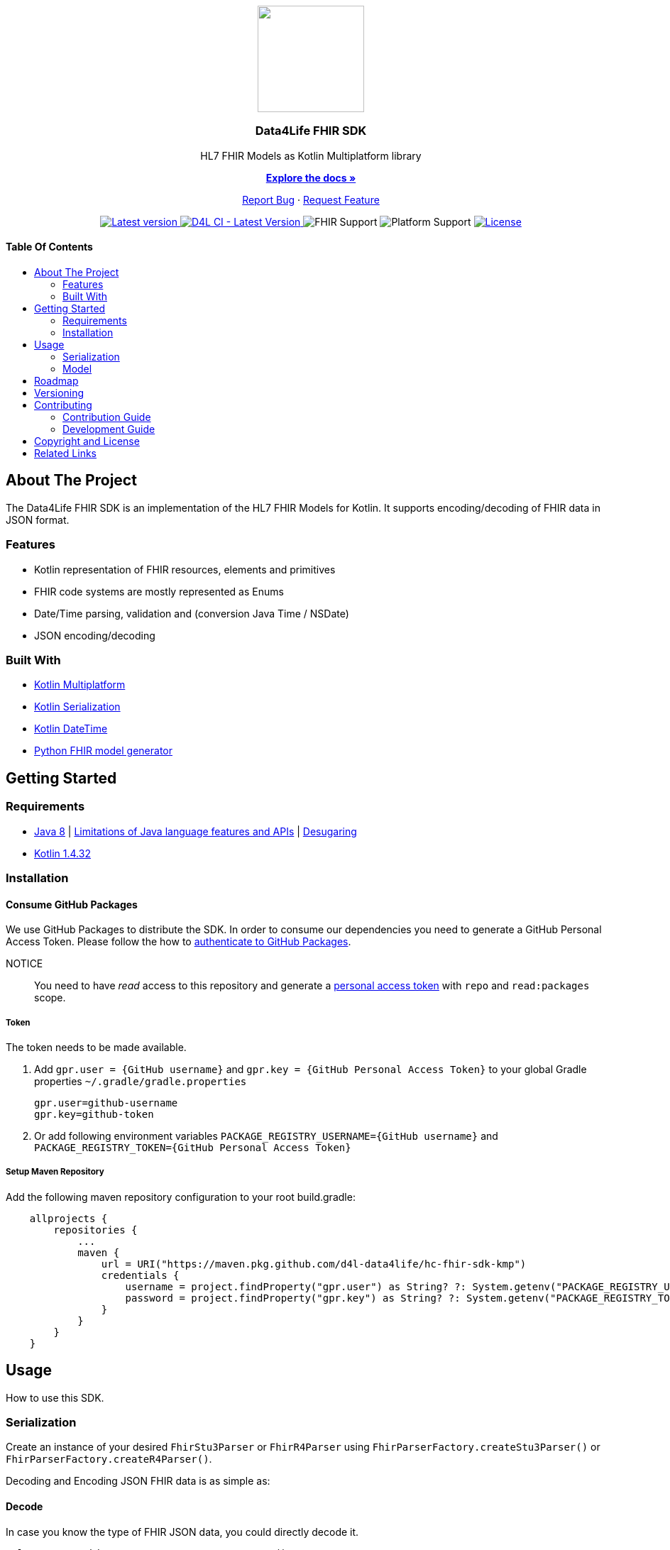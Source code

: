 = Data4Life FHIR SDK
:doctype: article
:!showtitle:
:toc: macro
:toclevels: 2
:toc-title:
:icons: font
:imagesdir: assets/images
:fhir-sdk-version: 0.1.0
:link-repository: https://github.com/d4l-data4life/hc-fhir-sdk-kmp
// GitHub specific configuration
ifdef::env-github[]
:warning-caption: :warning:
:caution-caption: :fire:
:important-caption: :exclamation:
:note-caption: :paperclip:
:tip-caption: :bulb:
endif::[]

++++

<div align="center">
    <p><!-- PROJECT LOGO -->
        <a href="https://github.com/d4l-data4life/hc-fhir-sdk-kmp">
            <img src="assets/images/d4l-logo.svg" width="150" />
        </a>
    </p>
    <p><!-- PROJECT TITLE -->
        <h3>Data4Life FHIR SDK</h3>
    </p>
    <p><!-- PROJECT DESCRIPTION -->
        HL7 FHIR Models as Kotlin Multiplatform library
    </p>

    <p><!-- PROJECT DOCUMENTATION -->
        <a href="https://github.com/d4l-data4life/hc-fhir-sdk-kmp"><strong>Explore the docs »</strong></a>
    </p>
    <p><!-- PROJECT ISSUES/FEATURES -->
        <a href="https://github.com/d4l-data4life/hc-fhir-sdk-kmp/issues">Report Bug</a>
        ·
        <a href="https://github.com/d4l-data4life/hc-fhir-sdk-kmp/issues">Request Feature</a>
    </p>
    <p><!-- PROJECT BADGES see assets/images/badges.adoc how to change them-->
        <a href="https://github.com/d4l-data4life/hc-readme-template/releases">
            <img src="assets/images/badge-version-latest.svg" alt="Latest version"/>
        </a>
        <a href="https://github.com/d4l-data4life/hc-fhir-sdk-kmp/actions/workflows/d4l-ci-latest-version.yml">
            <img src="https://github.com/d4l-data4life/hc-fhir-sdk-kmp/actions/workflows/d4l-ci-latest-version.yml/badge.svg" alt="D4L CI - Latest Version"/>
        </a>
        <a>
            <img src="assets/images/badge-fhir-support.svg" alt="FHIR Support"/>
        </a>
        <a>
            <img src="assets/images/badge-platform-support.svg" alt="Platform Support"/>
        </a>
        <a href="LICENSE">
            <img src="assets/images/badge-license.svg" alt="License"/>
        </a>
    </p>
</div>

++++

[discrete]
==== Table Of Contents

toc::[]

== About The Project

The Data4Life FHIR SDK is an implementation of the HL7 FHIR Models for Kotlin. It supports encoding/decoding of FHIR data in JSON format.

=== Features

* Kotlin representation of FHIR resources, elements and primitives
* FHIR code systems are mostly represented as Enums
* Date/Time parsing, validation and (conversion Java Time / NSDate)
* JSON encoding/decoding

=== Built With

* link:https://kotlinlang.org/docs/reference/mpp-intro.html[Kotlin Multiplatform]
* link:https://github.com/Kotlin/kotlinx.serialization[Kotlin Serialization]
* link:https://github.com/Kotlin/kotlinx-datetime[Kotlin DateTime]
* link:https://github.com/gesundheitscloud/fhir-parser[Python FHIR model generator]

== Getting Started

=== Requirements

* link:https://adoptopenjdk.net/[Java 8] | link:https://developer.android.com/studio/write/java8-support[Limitations of Java language features and APIs] | https://jakewharton.com/d8-library-desugaring/[Desugaring]
* link:https://kotlinlang.org/[Kotlin 1.4.32]

=== Installation

==== Consume GitHub Packages

We use GitHub Packages to distribute the SDK. In order to consume our dependencies you need to generate a GitHub Personal Access Token. Please follow the how to link:https://docs.github.com/en/packages/learn-github-packages/introduction-to-github-packages#authenticating-to-github-packages[authenticate to GitHub Packages, window="_blank"].

NOTICE:: You need to have _read_ access to this repository and generate a https://github.com/settings/tokens/new/[personal access token] with `repo` and `read:packages` scope.

===== Token

The token needs to be made available.

. Add `gpr.user = {GitHub username}` and `gpr.key = {GitHub Personal Access Token}` to your global Gradle properties `~/.gradle/gradle.properties`

    gpr.user=github-username
    gpr.key=github-token

. Or add following environment variables `PACKAGE_REGISTRY_USERNAME={GitHub username}` and `PACKAGE_REGISTRY_TOKEN={GitHub Personal Access Token}`

===== Setup Maven Repository

Add the following maven repository configuration to your root build.gradle:

[source, Gradle]
----
    allprojects {
        repositories {
            ...
            maven {
                url = URI("https://maven.pkg.github.com/d4l-data4life/hc-fhir-sdk-kmp")
                credentials {
                    username = project.findProperty("gpr.user") as String? ?: System.getenv("PACKAGE_REGISTRY_USERNAME")
                    password = project.findProperty("gpr.key") as String? ?: System.getenv("PACKAGE_REGISTRY_TOKEN")
                }
            }
        }
    }
----

== Usage

How to use this SDK.

=== Serialization

Create an instance of your desired `FhirStu3Parser` or `FhirR4Parser` using `FhirParserFactory.createStu3Parser()` or `FhirParserFactory.createR4Parser()`.

Decoding and Encoding JSON FHIR data is as simple as:

==== Decode

In case you know the type of FHIR JSON data, you could directly decode it.

[source, Kotlin]
----
val parser = FhirParserFactory.createR4Parser()

val data = parser.fromJson(DomainResource::class, "JSON FHIR data")
----

==== Encode

Just pass your FHIR data to the corresponding FHIR parser to encode to JSON format.

[source, Kotlin]
----
val parser = FhirParserFactory.createR4Parser()

val data = DomainResource()

val result = parser.toJson(data)

----

=== Model

FHIR Resources and Elements are represented as Kotlin interfaces which are named `Fhir` + ResourceType` e.g. `FhirDocumentReference`. While a `FhirDocumentReference` is implemented by `DocumentReference` which is a Kotlin data class. So they are equatable, copyable, destructable by default.

[source, Kotlin]
----
val name = HumanName(family = "Doe", given = listOf("John"))
val patient = Patient(name = listOf(name))

val newName = HumanName(family = "Doe", given = listOf("Jane"))
val patientCopy = patient.copy(name = listOf(newName))
----

If you need to access the FHIR `resourceType` from a given `class` or need to get the `class` for a given FHIR `resourceType` use the `FhirHelper.FhirElementFactory`:

[source, Kotlin]
----
val resourceType = FhirHelper.FhirElementFactor.getFhirResourceType(Patient::class)

val clazz = FhirHelper.FhirElementFactory.getFhirClass(resourceType)
----

== Roadmap

This project is work in progress. We are working on adding more functionality, guidelines, documentation and other improvements.

Next planed features:

* add FHIR primitive extension support
* add more FHIR primitives
* add direct decoding from JSON without the need to pass in the correct type
* conversion to and from Java Time / NSDate
* write new FHIR generator
* add FHIR 5 once ready

== Versioning

We use http://semver.org/[Semantic Versioning] as a guideline for our versioning.

Releases use this format: `{major}.{minor}.{patch}`

* Breaking changes bump `{major}` and reset `{minor}` & `{patch}`
* Backward compatible changes bump `{minor}` and reset `{patch}`
* Bug fixes bump `{patch}`

== Contributing

You want to help or share a proposal? You have a specific problem?

* Open an issue

=== Contribution Guide

Please refer to our link:CONTRIBUTION.adoc[Contribution Guide] for further details about how to propose bugfixes and improvements.

=== Development Guide

Please refer to our link:DEVELOPMENT.adoc[Development Process] for further details about our development process and how to build and test the project.

== Copyright and License

Copyright (c) 2021 D4L data4life gGmbH / All rights reserved. Please refer to our link:LICENSE[License] for further details.

== Related Links

- link:http://hl7.org/fhir/index.html[FHIR current,window=_blank]
- link:http://hl7.org/fhir/STU3/index.html[FHIR 3 Overview,window=_blank] - link:http://hl7.org/fhir/STU3-3.0.1.zip[STU3-3.0.1.zip,window=_blank]
- link:http://hl7.org/fhir/R4/index.html[FHIR 4,window=_blank]
- link:https://github.com/gesundheitscloud/fhir-parser[Python FHIR model generator,window=_blank]

